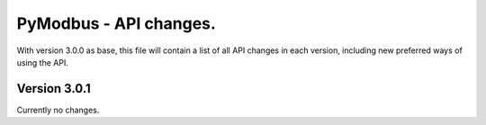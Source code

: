 =======================
PyModbus - API changes.
=======================

With version 3.0.0 as base, this file will contain a list of all API changes in
each version, including new preferred ways of using the API.


-------------
Version 3.0.1
-------------

Currently no changes.
